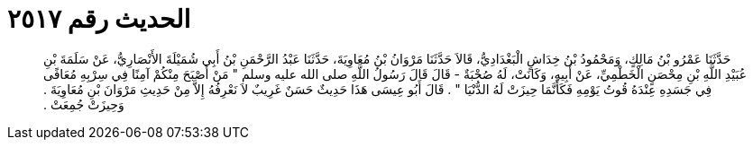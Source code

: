 
= الحديث رقم ٢٥١٧

[quote.hadith]
حَدَّثَنَا عَمْرُو بْنُ مَالِكٍ، وَمَحْمُودُ بْنُ خِدَاشٍ الْبَغْدَادِيُّ، قَالاَ حَدَّثَنَا مَرْوَانُ بْنُ مُعَاوِيَةَ، حَدَّثَنَا عَبْدُ الرَّحْمَنِ بْنُ أَبِي شُمَيْلَةَ الأَنْصَارِيُّ، عَنْ سَلَمَةَ بْنِ عُبَيْدِ اللَّهِ بْنِ مِحْصَنٍ الْخَطْمِيِّ، عَنْ أَبِيهِ، وَكَانَتْ، لَهُ صُحْبَةٌ - قَالَ قَالَ رَسُولُ اللَّهِ صلى الله عليه وسلم ‏"‏ مَنْ أَصْبَحَ مِنْكُمْ آمِنًا فِي سِرْبِهِ مُعَافًى فِي جَسَدِهِ عِنْدَهُ قُوتُ يَوْمِهِ فَكَأَنَّمَا حِيزَتْ لَهُ الدُّنْيَا ‏"‏ ‏.‏ قَالَ أَبُو عِيسَى هَذَا حَدِيثٌ حَسَنٌ غَرِيبٌ لاَ نَعْرِفُهُ إِلاَّ مِنْ حَدِيثِ مَرْوَانَ بْنِ مُعَاوِيَةَ ‏.‏ وَحِيزَتْ جُمِعَتْ ‏.‏